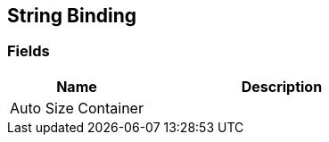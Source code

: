[#manual/string-binding]

## String Binding

### Fields

[cols="1,2"]
|===
| Name	| Description

| Auto Size Container	| 
|===

ifdef::backend-multipage_html5[]
<<reference/string-binding.html,Reference>>
endif::[]